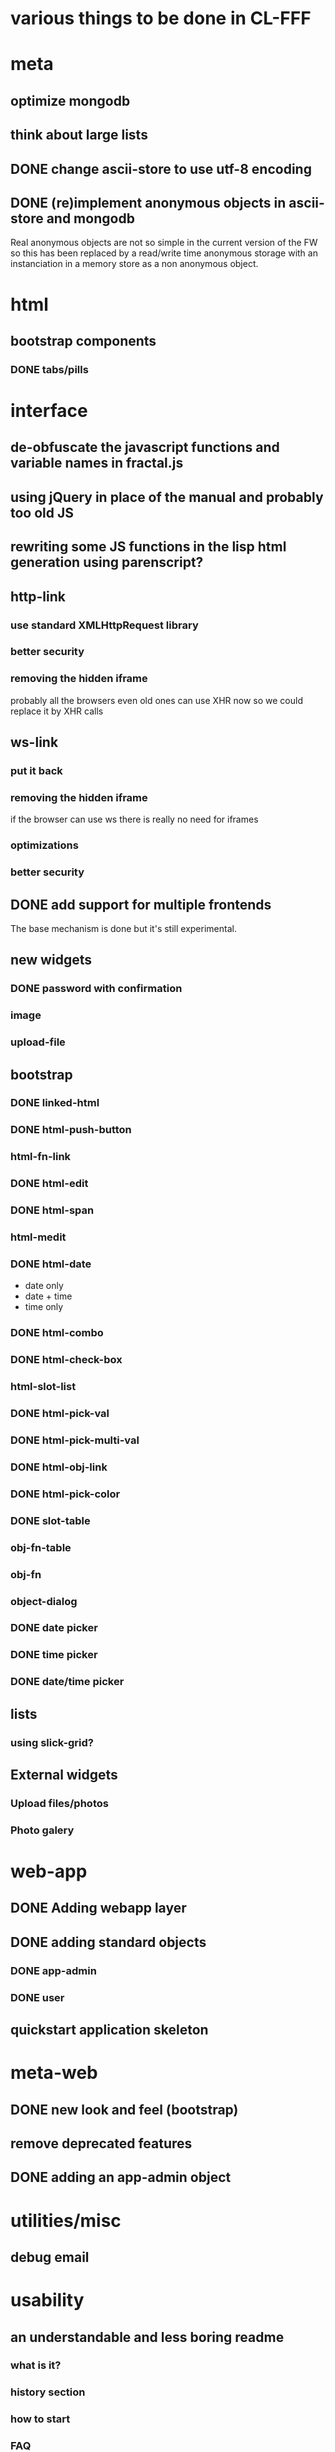#+STARTUP: indent
#+STARTUP: hidestars

* various things to be done in CL-FFF
* meta
** optimize mongodb
** think about large lists
** DONE change ascii-store to use utf-8 encoding
CLOSED: [2013-12-02 Mon 10:45]
:LOGBOOK:
- State "DONE"       from ""           [2013-12-02 Mon 10:45]
:END:
** DONE (re)implement anonymous objects in ascii-store and mongodb
CLOSED: [2014-03-09 Sun 22:34]
:LOGBOOK:
- State "DONE"       from "TODO"       [2014-03-09 Sun 22:34]
- State "TODO"       from "CANCELLED"  [2014-01-05 Sun 16:00]
:END:
Real anonymous objects are not so simple in the current version of the FW so this has been replaced
by a read/write time anonymous storage with an instanciation in a memory store as a non anonymous object.
* html
** bootstrap components
*** DONE tabs/pills
CLOSED: [2013-12-02 Mon 10:46]
:LOGBOOK:
- State "DONE"       from ""           [2013-12-02 Mon 10:46]
:END:
* interface
** de-obfuscate the javascript functions and variable names in fractal.js
** using jQuery in place of the manual and probably too old JS
** rewriting some JS functions in the lisp html generation using parenscript?
** http-link
*** use standard XMLHttpRequest library
*** better security
*** removing the hidden iframe
probably all the browsers even old ones can use XHR now so we could replace it by XHR calls
** ws-link
*** put it back
*** removing the hidden iframe
if the browser can use ws there is really no need for iframes
*** optimizations
*** better security
** DONE add support for multiple frontends
CLOSED: [2014-03-09 Sun 22:40]
:LOGBOOK:
- State "DONE"       from "TODO"       [2014-03-09 Sun 22:40]
:END:
The base mechanism is done but it's still experimental. 
** new widgets
*** DONE password with confirmation
CLOSED: [2014-03-09 Sun 22:42]
:LOGBOOK:
- State "DONE"       from ""           [2014-03-09 Sun 22:42]
:END:
*** image
*** upload-file
** bootstrap
*** DONE linked-html
CLOSED: [2014-03-09 Sun 22:43]
:LOGBOOK:
- State "DONE"       from ""           [2014-03-09 Sun 22:43]
:END:
*** DONE html-push-button
CLOSED: [2014-03-09 Sun 22:44]
:LOGBOOK:
- State "DONE"       from ""           [2014-03-09 Sun 22:44]
:END:
*** html-fn-link
*** DONE html-edit
CLOSED: [2013-12-20 Fri 23:09]
:LOGBOOK:
- State "DONE"       from ""           [2013-12-20 Fri 23:09]
:END:
*** DONE html-span
CLOSED: [2014-03-09 Sun 22:42]
:LOGBOOK:
- State "DONE"       from ""           [2014-03-09 Sun 22:42]
:END:
*** html-medit
*** DONE html-date
CLOSED: [2014-03-09 Sun 22:44]
:LOGBOOK:
- State "DONE"       from ""           [2014-03-09 Sun 22:44]
:END:
- date only
- date + time
- time only
*** DONE html-combo
CLOSED: [2014-03-09 Sun 22:44]
:LOGBOOK:
- State "DONE"       from ""           [2014-03-09 Sun 22:44]
:END:
*** DONE html-check-box
CLOSED: [2014-03-09 Sun 22:43]
:LOGBOOK:
- State "DONE"       from ""           [2014-03-09 Sun 22:43]
:END:
*** html-slot-list
*** DONE html-pick-val
CLOSED: [2014-03-09 Sun 22:43]
:LOGBOOK:
- State "DONE"       from ""           [2014-03-09 Sun 22:43]
:END:
*** DONE html-pick-multi-val
CLOSED: [2014-03-09 Sun 22:43]
:LOGBOOK:
- State "DONE"       from ""           [2014-03-09 Sun 22:43]
:END:
*** DONE html-obj-link
CLOSED: [2014-03-09 Sun 22:43]
:LOGBOOK:
- State "DONE"       from ""           [2014-03-09 Sun 22:43]
:END:
*** DONE html-pick-color
CLOSED: [2014-03-09 Sun 22:43]
:LOGBOOK:
- State "DONE"       from ""           [2014-03-09 Sun 22:43]
:END:
*** DONE slot-table
CLOSED: [2014-03-09 Sun 22:43]
:LOGBOOK:
- State "DONE"       from ""           [2014-03-09 Sun 22:43]
:END:
*** obj-fn-table
*** obj-fn
*** object-dialog
*** DONE date picker
CLOSED: [2014-03-09 Sun 22:44]
:LOGBOOK:
- State "DONE"       from ""           [2014-03-09 Sun 22:44]
:END:
*** DONE time picker
CLOSED: [2014-03-09 Sun 22:44]
:LOGBOOK:
- State "DONE"       from ""           [2014-03-09 Sun 22:44]
:END:
*** DONE date/time picker
CLOSED: [2014-03-09 Sun 22:44]
:LOGBOOK:
- State "DONE"       from ""           [2014-03-09 Sun 22:44]
:END:

** lists
*** using slick-grid?
** External widgets
*** Upload files/photos
*** Photo galery
* web-app
** DONE Adding webapp layer
CLOSED: [2014-03-09 Sun 22:46]
:LOGBOOK:
- State "DONE"       from ""           [2014-03-09 Sun 22:46]
:END:
** DONE adding standard objects
CLOSED: [2014-03-09 Sun 22:46]
:LOGBOOK:
- State "DONE"       from ""           [2014-03-09 Sun 22:46]
:END:
*** DONE app-admin
CLOSED: [2014-03-09 Sun 22:45]
:LOGBOOK:
- State "DONE"       from ""           [2014-03-09 Sun 22:45]
:END:
*** DONE user
CLOSED: [2014-03-09 Sun 22:45]
:LOGBOOK:
- State "DONE"       from ""           [2014-03-09 Sun 22:45]
:END:
** quickstart application skeleton
* meta-web
** DONE new look and feel (bootstrap)
CLOSED: [2014-03-09 Sun 22:45]
:LOGBOOK:
- State "DONE"       from ""           [2014-03-09 Sun 22:45]
:END:
** remove deprecated features
** DONE adding an app-admin object
CLOSED: [2013-12-02 Mon 10:44]
:LOGBOOK:
- State "DONE"       from ""           [2013-12-02 Mon 10:44]
:END:
* utilities/misc
** debug email
* usability
** an understandable and less boring readme
*** what is it?
*** history section
*** how to start
*** FAQ
** exporting and documenting symbols
** documentation
** tutorials
** how-to
** example applications?
** live demos?
